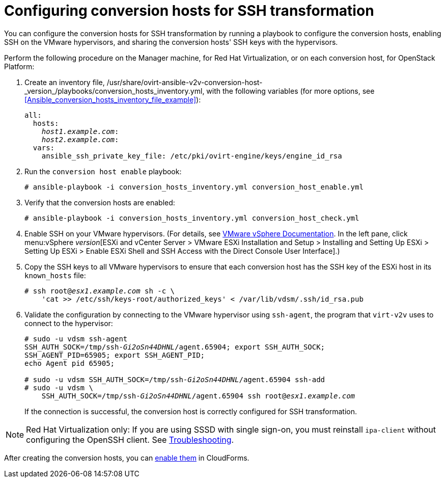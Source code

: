 [id="Configuring_conversion_hosts_for_ssh_transformation"]
= Configuring conversion hosts for SSH transformation

You can configure the conversion hosts for SSH transformation by running a playbook to configure the conversion hosts, enabling SSH on the VMware hypervisors, and sharing the conversion hosts' SSH keys with the hypervisors.

Perform the following procedure on the Manager machine, for Red Hat Virtualization, or on each conversion host, for OpenStack Platform:

. Create an inventory file, +/usr/share/ovirt-ansible-v2v-conversion-host-_version_/playbooks/conversion_hosts_inventory.yml+, with the following variables (for more options, see xref:Ansible_conversion_hosts_inventory_file_example[]):
+
[options="nowrap" subs="+quotes,verbatim"]
----
all:
  hosts:
    _host1.example.com_:
    _host2.example.com_:
  vars:
    ansible_ssh_private_key_file: /etc/pki/ovirt-engine/keys/engine_id_rsa
----

. Run the `conversion host enable` playbook:
+
[options="nowrap" subs="+quotes,verbatim"]
----
# ansible-playbook -i conversion_hosts_inventory.yml conversion_host_enable.yml
----

. Verify that the conversion hosts are enabled:
+
[options="nowrap" subs="+quotes,verbatim"]
----
# ansible-playbook -i conversion_hosts_inventory.yml conversion_host_check.yml
----

. Enable SSH on your VMware hypervisors. (For details, see link:https://docs.vmware.com/en/VMware-vSphere/index.html[VMware vSphere Documentation]. In the left pane, click menu:vSphere _version_[ESXi and vCenter Server > VMware ESXi Installation and Setup > Installing and Setting Up ESXi > Setting Up ESXi > Enable ESXi Shell and SSH Access with the Direct Console User Interface].)

. Copy the SSH keys to all VMware hypervisors to ensure that each conversion host has the SSH key of the ESXi host in its `known_hosts` file:
+
[options="nowrap" subs="+quotes,verbatim"]
----
# ssh root@_esx1.example.com_ sh -c \
    'cat >> /etc/ssh/keys-root/authorized_keys' < /var/lib/vdsm/.ssh/id_rsa.pub
----

. Validate the configuration by connecting to the VMware hypervisor using `ssh-agent`, the program that `virt-v2v` uses to connect to the hypervisor:
+
[options="nowrap" subs="+quotes,verbatim"]
----
# sudo -u vdsm ssh-agent
SSH_AUTH_SOCK=/tmp/ssh-_Gi2oSn44DHNL_/agent.65904; export SSH_AUTH_SOCK;
SSH_AGENT_PID=65905; export SSH_AGENT_PID;
echo Agent pid 65905;

# sudo -u vdsm SSH_AUTH_SOCK=/tmp/ssh-_Gi2oSn44DHNL_/agent.65904 ssh-add
# sudo -u vdsm \
    SSH_AUTH_SOCK=/tmp/ssh-_Gi2oSn44DHNL_/agent.65904 ssh root@_esx1.example.com_
----
+
If the connection is successful, the conversion host is correctly configured for SSH transformation.

[NOTE]
====
Red Hat Virtualization only: If you are using SSSD with single sign-on, you must reinstall `ipa-client` without configuring the OpenSSH client. See xref:SSH_transformation_fails[Troubleshooting].
====

After creating the conversion hosts, you can xref:Enabling_conversion_hosts_in_cloudforms[enable them] in CloudForms.
